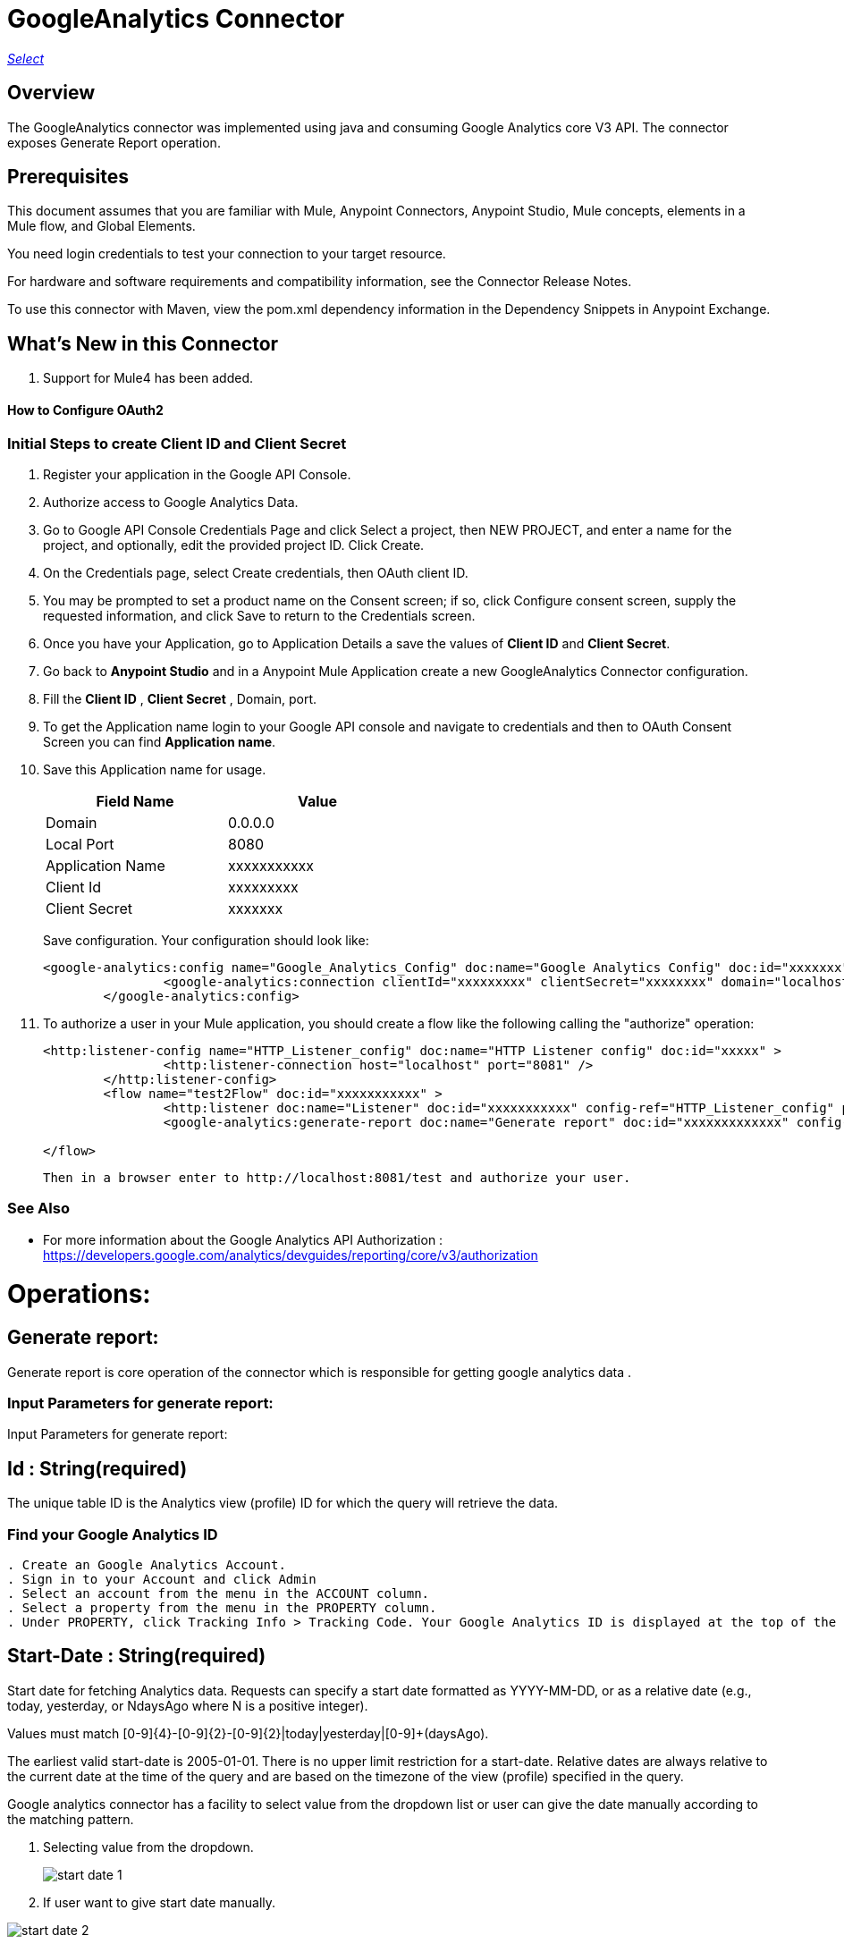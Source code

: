 = GoogleAnalytics Connector
:keywords: anypoint studio, connector, endpoint


https://www.mulesoft.com/legal/versioning-back-support-policy#anypoint-connectors[_Select_]

== Overview
The GoogleAnalytics connector was implemented using java and consuming Google Analytics core V3 API. The connector exposes  Generate Report operation.

== Prerequisites

This document assumes that you are familiar with Mule, Anypoint Connectors, Anypoint Studio, Mule concepts, elements in a Mule flow, and Global Elements.

You need login credentials to test your connection to your target resource.

For hardware and software requirements and compatibility
information, see the Connector Release Notes.

To use this connector with Maven, view the pom.xml dependency information in
the Dependency Snippets in Anypoint Exchange.

== What's New in this Connector

. Support for Mule4 has been added.

#### How to Configure OAuth2

=== Initial Steps to create  Client ID and Client Secret

. Register your application in the Google API Console.
. Authorize access to Google Analytics Data.
. Go to Google API Console Credentials Page and click  Select a project, then NEW PROJECT, and enter a name for the project, and optionally, edit the provided project ID. Click Create.
. On the Credentials page, select Create credentials, then OAuth client ID.
. You may be prompted to set a product name on the Consent screen; if so, click Configure consent screen, supply the requested information, and click Save to return to the Credentials screen.
. Once you have your Application, go to Application Details a save the values of *Client ID* and      *Client Secret*.
. Go back to *Anypoint Studio* and in a Anypoint Mule Application create a new GoogleAnalytics Connector configuration.
. Fill the *Client ID* , *Client Secret*  , Domain, port.
. To get the Application name login to your Google API console and navigate to credentials and then to OAuth Consent Screen you can find *Application name*.
. Save this Application name for usage.

+
[options="header",width="50%"]
[source,code,linenums]
|============
|Field Name   |Value
|Domain    |0.0.0.0
|Local Port    |8080
|Application Name   | xxxxxxxxxxx
|Client Id  | xxxxxxxxx
|Client Secret | xxxxxxx
|============
+ 
Save configuration. Your configuration should look like:

+
```xml
<google-analytics:config name="Google_Analytics_Config" doc:name="Google Analytics Config" doc:id="xxxxxxx" application="xxxxxxx">
		<google-analytics:connection clientId="xxxxxxxxx" clientSecret="xxxxxxxx" domain="localhost" port="8080" applicationName="xxxxxxx"/>
	</google-analytics:config>
```
+
. To authorize a user in your Mule application, you should create a flow like the following calling the "authorize" operation:
+
```xml
<http:listener-config name="HTTP_Listener_config" doc:name="HTTP Listener config" doc:id="xxxxx" >
		<http:listener-connection host="localhost" port="8081" />
	</http:listener-config>
	<flow name="test2Flow" doc:id="xxxxxxxxxxx" >
		<http:listener doc:name="Listener" doc:id="xxxxxxxxxxx" config-ref="HTTP_Listener_config" path="/test"/>
		<google-analytics:generate-report doc:name="Generate report" doc:id="xxxxxxxxxxxxx" config-ref="Google_Analytics_Config"/>
		
</flow>
```
 Then in a browser enter to http://localhost:8081/test and authorize your user.

=== See Also

 * For more information about the Google Analytics API Authorization : https://developers.google.com/analytics/devguides/reporting/core/v3/authorization
 
 
= Operations:

== Generate report:
Generate report is core operation of the connector which is responsible for getting google analytics data .

=== Input Parameters for generate report:

Input Parameters for generate report:

== *Id* : String(required)
The unique table ID is the Analytics view (profile) ID for which the query will retrieve the data.

=== Find your Google Analytics ID


[source,code,linenums]
----
. Create an Google Analytics Account.
. Sign in to your Account and click Admin
. Select an account from the menu in the ACCOUNT column.
. Select a property from the menu in the PROPERTY column.
. Under PROPERTY, click Tracking Info > Tracking Code. Your Google Analytics ID is displayed at the top of the page.
----


== *Start-Date* : String(required)
Start date for fetching Analytics data. Requests can specify a start date formatted as YYYY-MM-DD, or as a relative date (e.g., today, yesterday, or NdaysAgo where N is a positive integer).

Values must match [0-9]{4}-[0-9]{2}-[0-9]{2}|today|yesterday|[0-9]+(daysAgo).

The earliest valid start-date is 2005-01-01. There is no upper limit restriction for a start-date.
Relative dates are always relative to the current date at the time of the query and are based on the timezone of the view (profile) specified in the query.

Google analytics connector has a facility to select value from the dropdown list or user can give the date manually according to the matching pattern.

. Selecting value from the dropdown.
+
image::./images/start_date_1.png[]
+
. If user want to give start date manually.

image::./images/start_date_2.png[]


== *End-date* : String(required)

All Analytics data requests must specify a date range. If you do not include start-date and end-date parameters in the request, the server returns an error. Date values can be for a specific date by using the pattern YYYY-MM-DD or relative by using today, yesterday, or the NdaysAgo pattern. Values must match [0-9]{4}-[0-9]{2}-[0-9]{2}|today|yesterday|[0-9]+(daysAgo).
The earliest valid end-date is 2005-01-01. There is no upper limit restriction for an end-date.
Relative dates are always relative to the current date at the time of the query and are based on the timezone of the view (profile) specified in the query.

Google analytics connector has a facility to select value from the dropdown list or user can give the date manually according to the matching pattern.


== *Metrics* : String(required)
Metrics are the actual numbers google analytics measures from your website . whether thats number of sessions , time on page or the bounce rate.

The aggregated statistics for user activity to your site, such as clicks or pageviews. If a query has no dimensions parameter, the returned metrics provide aggregate values for the requested date range, such as overall pageviews or total bounces. However, when dimensions are requested, values are segmented by dimension value. For example, ga:pageviews requested with ga:country returns the total pageviews per country. When requesting metrics, keep in mind.

. Any request must supply at least one metric; a request cannot consist only of dimensions.
. You can supply a maximum of 10 metrics for any query.
. Most combinations of metrics from multiple categories can be used together, provided no   dimensions are specified

To know more about metrics access the link : https://developers.google.com/analytics/devguides/reporting/core/dimsmets[metrics parameters]

=== Building metrics query

. Click on the plus sign to build the query
+
image::./images/metrics_1.png[]
+
. Select metrics values from the dropdown list
+
image::./images/metrics_2.png[]
+
. Save the Selected values to build the query
+
image::./images/metrics_3.png[]
+

== *Dimensions* : String(optional)

A metrics are actual measurements produced on your website, dimensions are rules in which you can compile those measurements and convert them into actual, readable number relevant to your business.

To know more about Dimensions access the link : https://developers.google.com/analytics/devguides/reporting/core/dimsmets[Dimensions parameters] 

=== Building dimension query
Building dimension query is similar to building metrics query adding the required values from the dropdown.

image::./images/dimension.png[]


== *Sort* : String(optional)

A list of dimensions and metrics indicating the sorting order and sorting direction for the returned data.

image::./images/sort.png[]

. can be sorted either in ascending order or descending order. By default it has ascending order

== *Filters* : String(optional)

The filters query string parameter restricts the data returned from your request. To use the filters parameter, supply a dimension or metric on which to filter, followed by the filter expression.

=== Building filter query
. To build a filter query click on the plus sign it opens a new window

+
image::./images/filter_1.png[]
+

. key parameters shows list of available filter metrics and dimensions values

+
image::./images/filter_2.png[]
+

. Operator parameter shows list of available operator in metrics like greaterThan or lessThan ..etc as shown in the table below 

+
[options="header",width="50%"]
[source,code,linenums]
|============
|Operator  |Description
|==   | Equal to or exact match
|!=	  | Not equal to or is not an exact match
|<   | Less than
|<= | Less than or equal to
|> | Greater Than
|>= | Greater Than or equal to
| =@ | Contains substring
| !@ | Does not contain substring
|  =~ | Contains a match for regular expression
|!~ | Does not contain a match for regular expression
|============
+

image::./images/filter_3.png[]


. Value parameter is user defined and show be given by user and can be of integer or String.
+
 example: 1, United States...etc
+
. To use multiple filters we can combine them  using AND , OR operation.
+
image::./images/filter_4.png[]
+

== *Segment* : String(optional)

A segment is a subset of your Analytics data. For example, of your entire set of users, one segment might be users from a particular country or city. Another segment might be users who purchase a particular line of products or who visit a specific part of your site.

Segments let you isolate and analyze those subsets of data, so you can examine and respond to the component trends in your business.

=== Building segment query

. To build a filter query click on the plus sign it opens a new window

+
image::./images/segment_1.png[]
+
. Segment key gives user to build an query using sessions or users condition.
+
image::./images/segment_2.png[]
+
. Segment type gives an option to select one or more conditions and/or sequences once you determine to use segment users or sessions.
+
image::./images/segment_3.png[]
+
. Segment filter gives list of dimensions and metrics values to choose from dropdown list.
+
image::./images/segment_4.png[]
+
. Segment Operator helps in choosing required operations to the segments.
 the list of operations available are shown below 
 

[options="header",width="50%"]
[source,code,linenums]
|============
|Operator  |Description
|==   | Equal to or exact match
|!=	  | Not equal to or is not an exact match
|<   | Less than
|<= | Less than or equal to
|> | Greater Than
|>= | Greater Than or equal to
| <> | Between (value is between the given range)
| [] | In list (value is one of the listed values)
| =@ | Contains substring
| !@ | Does not contain substring
|  =~ | Contains a match for regular expression
|!~ | Does not contain a match for regular expression
|============

. Segment value can be of type integer or string which is given by user.

example: Chrome, 2 ...etc 

. The complete query looks like 
+
image::./images/segment_5.png[]
+

== *SamplingLevel*: String(optional)

The desired sampling levels. user can select from the following.
  

[options="header",width="50%"]
[source,code,linenums]
|============
|option   | value
| DEFAULT   |  Returns response with a sample size that balances speed and accuracy.
| FASTER    | Returns a fast response with a smaller sample size.
| HIGHER_PRECISION | Returns a more accurate response using a large sample size, but this may     result in the response being slower.
|============



== *Start-index* : Integer(optional)

The first row of data to retrieve, starting at 1. Use this parameter as a pagination mechanism along with the max-results parameter.



== *Max-results* : Integer(optional)

The maximum number of rows to include in the response.


== *Output* : String(optional)

The desired output type for the Analytics data returned in the response. Acceptable values are json and dataTable(Default: json).

== Use Case: Studio

=== Create a Keyspace
. Create a new *Mule Project* in Anypoint Studio and fill in the Google Analytics OAuth 2.0  *credentials* in `src/main/resources/mule-app.properties`.

+
image::./images/test_flow.png[]
+
+
[source,code,linenums]
----
config.clientID=<CLIENT_ID>
config.clientSECRET=<CLIENT_SECRET>
config.domain=<DOMAIN>
config.localhost=<LOCALHOST>
config.application_name=<APPLICATION_NAME>
----

. Drag an *HTTP* connector onto the canvas and leave the default values for Host and Port and set the path to `/test`.

. In the general tab fill the required query parameters by using valid Google Analytics ID , start-date, end-date and build Metrics Query.

. In the Advance tab you can use optional query parameters such as sorting, filter, dimensions , segments to get more precise data.

. Run the app. In a browser, use the following URL 

`http://localhost:8081/test`

== Use Case: XML


[source,code]
----
<?xml version="1.0" encoding="UTF-8"?>

<mule xmlns:slack="http://www.mulesoft.org/schema/mule/slack" xmlns:google-analytics="http://www.mulesoft.org/schema/mule/google-analytics"
	xmlns:http="http://www.mulesoft.org/schema/mule/http"
	xmlns="http://www.mulesoft.org/schema/mule/core" xmlns:doc="http://www.mulesoft.org/schema/mule/documentation" xmlns:xsi="http://www.w3.org/2001/XMLSchema-instance" xsi:schemaLocation="http://www.mulesoft.org/schema/mule/core http://www.mulesoft.org/schema/mule/core/current/mule.xsd
http://www.mulesoft.org/schema/mule/http http://www.mulesoft.org/schema/mule/http/current/mule-http.xsd
http://www.mulesoft.org/schema/mule/google-analytics http://www.mulesoft.org/schema/mule/google-analytics/current/mule-google-analytics.xsd
http://www.mulesoft.org/schema/mule/slack http://www.mulesoft.org/schema/mule/slack/current/mule-slack.xsd">
	<google-analytics:config name="Google_Analytics_Config" doc:name="Google Analytics Config" doc:id="0b67d9b3-57e8-4137-8b2c-0fb567ff191c" application="Hello Analytics">
		<google-analytics:connection clientId="${config.clientID}" clientSecret="${config.clientSECRET}" domain="${config.domain}" port="${config.localhost}" applicationName="${config.application_name}"/>
	</google-analytics:config>
	<http:listener-config name="HTTP_Listener_config" doc:name="HTTP Listener config" doc:id="d2b90013-2b13-4f61-9244-bd456d00a40c" >
		<http:listener-connection host="localhost" port="8081" />
	</http:listener-config>
	<flow name="test2Flow" doc:id="82c91b53-03c2-44e5-a7f0-81415a7bc613" >
		<http:listener doc:name="Listener" doc:id="18d3e152-42a8-4239-8124-583381b94a0e" config-ref="HTTP_Listener_config" path="/test"/>
		<google-analytics:generate-report doc:name="Generate report" doc:id="afa984e1-da6a-4875-b09e-7b7520a8bf66" config-ref="Google_Analytics_Config" profileId="xxxxx" startDate="2019-1-29" endDate="today">
			<google-analytics:metrix-parameters >
				<google-analytics:metrics-parameter value="Sessions" />
				<google-analytics:metrics-parameter value="Bounces" />
			</google-analytics:metrix-parameters>
			<google-analytics:dimension-parameters >
				<google-analytics:dimension-parameter value="Browser" />
				<google-analytics:dimension-parameter value="City" />
			</google-analytics:dimension-parameters>
			<google-analytics:sort-parameters >
				<google-analytics:sortparms >
					<google-analytics:sort-parameter-type sortparamValue="Browser" sortOrder="ASCENDING" />
				</google-analytics:sortparms>
			</google-analytics:sort-parameters>
			<google-analytics:filter-parameter >
				<google-analytics:filter-params >
					<google-analytics:filter-parameter-type key="Sessions" operator="GreaterThan" value="1" operation="AND" />
					<google-analytics:filter-parameter-type key="Country" operator="Equals" value="United States" operation="AND" />
				</google-analytics:filter-params>
			</google-analytics:filter-parameter>
			<google-analytics:segmentparameter />
		</google-analytics:generate-report>
		
	</flow>
</mule>

----

=== Useful Links

* Reference for : https://developers.google.com/analytics/devguides/reporting/core/v3/[Google Analytics API]
* To contact team : https://ksquareinc.com/contact/[Ksquare].



  

